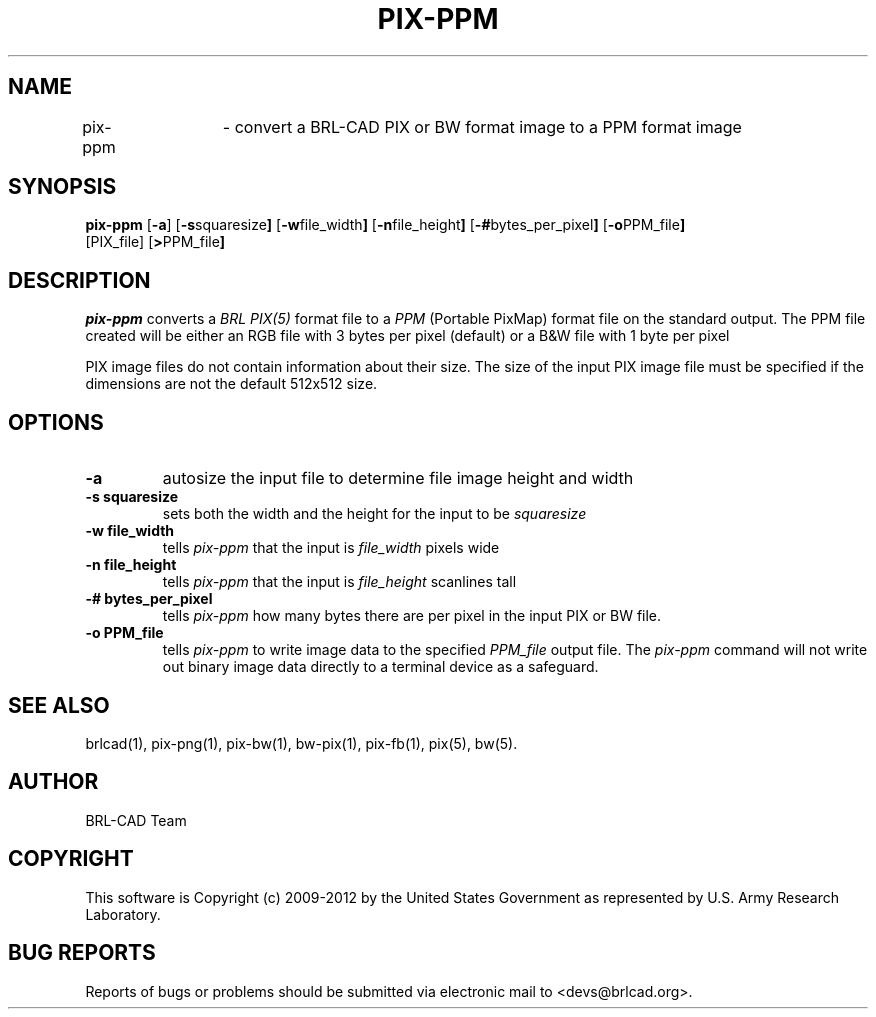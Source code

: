 .TH PIX-PPM 1 BRL-CAD
.\"                      P I X - P P M . 1
.\" BRL-CAD
.\"
.\" Copyright (c) 2009-2012 United States Government as represented by
.\" the U.S. Army Research Laboratory.
.\"
.\" Redistribution and use in source (Docbook format) and 'compiled'
.\" forms (PDF, PostScript, HTML, RTF, etc), with or without
.\" modification, are permitted provided that the following conditions
.\" are met:
.\"
.\" 1. Redistributions of source code (Docbook format) must retain the
.\" above copyright notice, this list of conditions and the following
.\" disclaimer.
.\"
.\" 2. Redistributions in compiled form (transformed to other DTDs,
.\" converted to PDF, PostScript, HTML, RTF, and other formats) must
.\" reproduce the above copyright notice, this list of conditions and
.\" the following disclaimer in the documentation and/or other
.\" materials provided with the distribution.
.\"
.\" 3. The name of the author may not be used to endorse or promote
.\" products derived from this documentation without specific prior
.\" written permission.
.\"
.\" THIS DOCUMENTATION IS PROVIDED BY THE AUTHOR ``AS IS'' AND ANY
.\" EXPRESS OR IMPLIED WARRANTIES, INCLUDING, BUT NOT LIMITED TO, THE
.\" IMPLIED WARRANTIES OF MERCHANTABILITY AND FITNESS FOR A PARTICULAR
.\" PURPOSE ARE DISCLAIMED. IN NO EVENT SHALL THE AUTHOR BE LIABLE FOR
.\" ANY DIRECT, INDIRECT, INCIDENTAL, SPECIAL, EXEMPLARY, OR
.\" CONSEQUENTIAL DAMAGES (INCLUDING, BUT NOT LIMITED TO, PROCUREMENT
.\" OF SUBSTITUTE GOODS OR SERVICES; LOSS OF USE, DATA, OR PROFITS; OR
.\" BUSINESS INTERRUPTION) HOWEVER CAUSED AND ON ANY THEORY OF
.\" LIABILITY, WHETHER IN CONTRACT, STRICT LIABILITY, OR TORT
.\" (INCLUDING NEGLIGENCE OR OTHERWISE) ARISING IN ANY WAY OUT OF THE
.\" USE OF THIS DOCUMENTATION, EVEN IF ADVISED OF THE POSSIBILITY OF
.\" SUCH DAMAGE.
.\"
.\".\".\"
.SH NAME
pix-ppm	\- convert a BRL-CAD PIX or BW format image to a PPM format image
.SH SYNOPSIS
.B pix-ppm
.RB [ \-a ]
.RB [ \-s squaresize ]
.RB [ \-w file_width ]
.RB [ \-n file_height ]
.RB [ \-# bytes_per_pixel ]
.RB [ \-o PPM_file ]
 [PIX_file]
.RB [ > PPM_file ]
.SH DESCRIPTION
.I pix-ppm
converts a
.I BRL PIX(5)
format file to a
.I PPM
(Portable PixMap) format file on the standard output. The PPM file
created will be either an RGB file with 3 bytes per pixel (default) or
a B&W file with 1 byte per pixel
.LP
PIX image files do not contain information about their size.  The size
of the input PIX image file must be specified if the dimensions are
not the default 512x512 size.
.SH OPTIONS
.TP
.B \-a
autosize the input file to determine file image height and width
.TP
.B \-s squaresize
sets both the width and the height for the input to be
.I squaresize
.TP
.B \-w file_width
tells
.I pix-ppm
that the input is
.I file_width
pixels wide
.TP
.B \-n file_height
tells
.I pix-ppm
that the input is
.I file_height
scanlines tall
.TP
.B \-# bytes_per_pixel
tells
.I pix-ppm
how many bytes there are per pixel in the input PIX or BW file.
.TP
.B \-o PPM_file
tells
.I pix-ppm
to write image data to the specified
.I PPM_file
output file.  The
.I pix-ppm
command will not write out binary image data directly to a terminal
device as a safeguard.
.SH "SEE ALSO"
brlcad(1), pix-png(1), pix-bw(1), bw-pix(1), pix-fb(1), pix(5), bw(5).

.SH AUTHOR
BRL-CAD Team

.SH COPYRIGHT
This software is Copyright (c) 2009-2012 by the United States
Government as represented by U.S. Army Research Laboratory.
.SH "BUG REPORTS"
Reports of bugs or problems should be submitted via electronic
mail to <devs@brlcad.org>.
